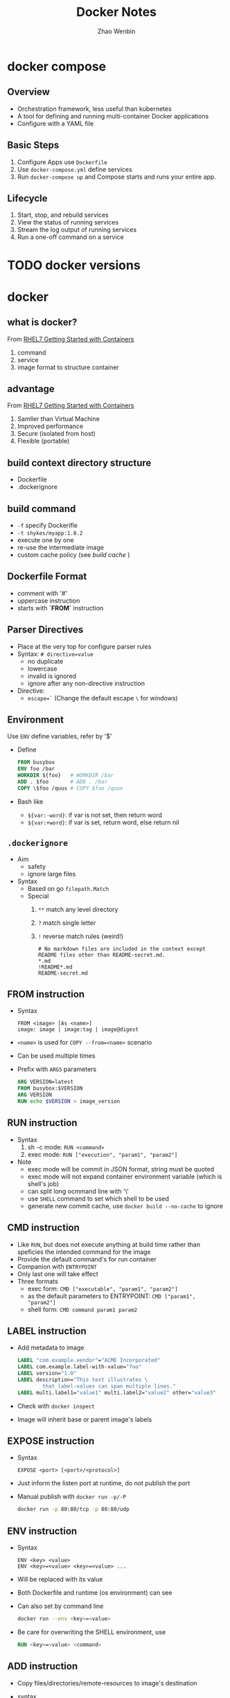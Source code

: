 #+TITLE: Docker Notes
#+AUTHOR: Zhao Wenbin
#+OPTIONS: toc:nil

* docker compose

** Overview

- Orchestration framework, less useful than kubernetes
- A tool for defining and running multi-container Docker applications
- Configure with a YAML file

** Basic Steps

1. Configure Apps use =Dockerfile=
2. Use =docker-compose.yml= define services
3. Run =docker-compose up= and Compose starts and runs your entire app.


** Lifecycle

1. Start, stop, and rebuild services
2. View the status of running services
3. Stream the log output of running services
4. Run a one-off command on a service


* TODO docker versions
* docker

** what is docker?

From [[https://access.redhat.com/documentation/en-us/red_hat_enterprise_linux_atomic_host/7/html-single/getting_started_with_containers/#overview][RHEL7 Getting Started with Containers]]

1. command
2. service
3. image format to structure container

** advantage

From [[https://access.redhat.com/documentation/en-us/red_hat_enterprise_linux_atomic_host/7/html-single/getting_started_with_containers/#overview][RHEL7 Getting Started with Containers]]

1. Samller than Virtual Machine
2. Improved performance
3. Secure (isolated from host)
4. Flexible (portable)

** build context directory structure

- Dockerfile
- .dockerignore

** build command

- =-f= specify Dockerifle
- =-t shykes/myapp:1.0.2=
- execute one by one
- re-use the intermediate image
- custom cache policy (see [[build cache]] )

** Dockerfile Format

- comment with '#'
- uppercase instruction
- starts with *`FROM`* instruction

** Parser Directives

- Place at the very top for configure parser rules
- Syntax: ~# directive=value~
  + no duplicate
  + lowercase
  + invalid is ignored
  + ignore after any non-directive instruction
- Directive:
  + ~escape=`~ (Change the default escape =\= for windows)



** Environment

Use ~ENV~ define variables, refer by '$'

+ Define
  #+BEGIN_SRC dockerfile
    FROM busybox
    ENV foo /bar
    WORKDIR ${foo}   # WORKDIR /bar
    ADD . $foo       # ADD . /bar
    COPY \$foo /quux # COPY $foo /quux
  #+END_SRC

+ Bash like
  - =${var:-word}=: if var is not set, then return word
  - =${var:+word}=: if var is set, return word, else return nil

** =.dockerignore=

- Aim
  + safety
  + ignore large files
- Syntax
  + Based on go =filepath.Match=
  + Special
    1. =**= match any level directory
    2. =?= match single letter
    3. =!= reverse match rules (weird!)
       #+BEGIN_SRC text
         # No markdown files are included in the context except README files other than README-secret.md.
         ,*.md
         !README*.md
         README-secret.md
       #+END_SRC


** FROM instruction

- Syntax
  #+BEGIN_SRC text
    FROM <image> [As <name>]
    image: image | image:tag | image@digest
  #+END_SRC
- =<name>= is used for =COPY --from=<name>= scenario
- Can be used multiple times
- Prefix with =ARGS= parameters
  #+BEGIN_SRC dockerfile
    ARG VERSION=latest
    FROM busybox:$VERSION
    ARG VERSION
    RUN echo $VERSION > image_version
  #+END_SRC

** RUN instruction
- Syntax
  1. sh -c mode: =RUN <command>=
  2. exec mode: =RUN ["execution", "param1", "param2"]=
- Note
  + exec mode will be commit in JSON format, string must be quoted
  + exec mode will not expand container environment variable (which is shell's job)
  + can split long ocmmand line with '\'
  + use =SHELL= command to set which shell to be used
  + generate new commit cache, use =docker build --no-cache= to ignore

** CMD instruction

- Like =RUN=, but does not execute anything at build time rather than speficies the intended command for the image
- Provide the default command's for run container
- Companion with =ENTRYPOINT=
- Only last one will take effect
- Three formats
  + exec form: =CMD ["executable", "param1", "param2"]=
  + as the default parameters to ENTRYPOINT: =CMD ["param1", "param2"]=
  + shell form: =CMD command param1 param2=

** LABEL instruction

- Add metadata to image 
  #+BEGIN_SRC dockerfile
    LABEL "com.example.vendor"="ACME Incorporated"
    LABEL com.example.label-with-value="foo"
    LABEL version="1.0"
    LABEL description="This text illustrates \
            that label-values can span multiple lines."
    LABEL multi.label1="value1" multi.label2="value2" other="value3"
  #+END_SRC
- Check with =docker inspect=
- Image will inherit base or parent image's labels

** EXPOSE instruction

- Syntax
  #+BEGIN_SRC text
    EXPOSE <port> [<port>/<protocol>]
  #+END_SRC
- Just inform the listen port at runtime, do not publish the port
- Manual publish with =docker run -p/-P=
  #+BEGIN_SRC bash
    docker run -p 80:80/tcp -p 80:80/udp
  #+END_SRC

** ENV instruction

- Syntax
  #+BEGIN_SRC text
    ENV <key> <value>
    ENV <key>=<value> <key>=<value> ...
  #+END_SRC
- Will be replaced with its value
- Both Dockerfile and runtime (os environment) can see
- Can also set by command line
  #+BEGIN_SRC bash
    docker run --env <key>=<value>
  #+END_SRC
- Be care for overwriting the SHELL environment, use
  #+BEGIN_SRC dockerfile
    RUN <key>=<value> <command>
  #+END_SRC

** ADD instruction

- Copy files/directories/remote-resources to image's destination
- syntax
  #+BEGIN_SRC text
    ADD [--chown=<user>:<group>] <src>... <dest>
    ADD [--chown=<user>:<group>] ["<src>",... "<dest>"]
  #+END_SRC
- Default owner is =0:0=
- Rules
  + src
    - Must inside the context of the build
    - if src is directory, copy its content
    - if src is archive file, unpack to destination
  + dst
    - if with trailing slash, copy file to the directory
    - if without trailing slash, overwrite destination file
    - if not exists, create the directory automatically

** TODO COPY instruction

- Almost same in syntax and rules with =ADD=
- =--from=<name|index>= set the source location to a previous build stage (=FROM .. AS <name>=)
- vs =ADD= (TODO)

** ENTRYPOINT instruction

- Configure the container to run as an executable
- syntax
  + exec form: =ENTRYPOINT ["executable", "param1", "param2"]=
  + shell form: =ENTRYPOINT command param1 param2=
- note
  1. add =exec= in shell form for receiving Unix signals, else =docker stop= will not work
  2. shell form execute with =sh -c=
- with =CMD=
  |                            | No ENTRYPOINT              | ENTRYPOINT exec_entry p1_entry | ENTRYPOINT [“exec_entry”, “p1_entry”]          |
  |----------------------------+----------------------------+--------------------------------+------------------------------------------------|
  | No CMD                     | error, not allowed         | /bin/sh -c exec_entry p1_entry | exec_entry p1_entry                            |
  | CMD [“exec_cmd”, “p1_cmd”] | exec_cmd p1_cmd            | /bin/sh -c exec_entry p1_entry | exec_entry p1_entry exec_cmd p1_cmd            |
  | CMD [“p1_cmd”, “p2_cmd”]   | p1_cmd p2_cmd              | /bin/sh -c exec_entry p1_entry | exec_entry p1_entry p1_cmd p2_cmd              |
  | CMD exec_cmd p1_cmd        | /bin/sh -c exec_cmd p1_cmd | /bin/sh -c exec_entry p1_entry | exec_entry p1_entry /bin/sh -c exec_cmd p1_cmd |




** VOLUME instruction

- Create shared volume (anonymous directories) with hosts
- Remember to =docker run --rm= ensure cleaning when quit
- Just mount point (can't mount a host directory from within the Dockerfile)

** USER instruction

- set the user (and group) to use when running the image 
- for =RUN=, =CMD= and =ENTRYPOINT= instructions the follow it in the =Dockerfile=
- syntax
  #+BEGIN_SRC text
    USER <user>[:<group>] or
    USER <UID>[:<GID>]
  #+END_SRC

** TODO build cache

[[https://docs.docker.com/engine/userguide/eng-image/dockerfile_best-practices/#build-cache][build cache reference]]

** TODO push a repository to its registry

[[https://docs.docker.com/engine/tutorials/dockerrepos/#/contributing-to-docker-hub]]

** TODO base image

https://docs.docker.com/engine/reference/glossary/#base-image

* TODO best practice

[[https://docs.docker.com/engine/userguide/eng-image/dockerfile_best-practices/]]


* docker network

** Overview

Split into 6 categories according to the network drivers
- bridge :: default, link layer, port mapping
- host :: virtual host IP
- overlay :: cross multiple hosts
- macvlan :: physical layer, assign MAC
- none :: no network
- custom plugins :: others

** Commands

- Create bridge network :: =docker network create --driver bridge bridge2=
- List networks :: =docker network ls=
- Join container to network :: =docker network connect <bridge> <container>=
- Disconnect container from network :: =docker network disconnect <bridge> <container>=
- Delete network :: =docker network rm <network>=
- Inspect network :: =docker network inspect bridge=

** Bridge Network

Software bridge network which can isolate from containers not
connected to the bridge and can automatically install rules in host
OS.

By default, Docker create network named =bridge=. Check with
#+BEGIN_SRC bash
docker network ls
#+END_SRC

User can create his own bridge network which is recommended in
production environments:
#+BEGIN_SRC bash
docker network create --driver bridge brg0
#+END_SRC

Docker container can join the bridge network by:
1. =docker run= with =--network <network>= parameter
2. with =docker network connect= command

User-defined bridge network is recommended in production environment:
1. better isolation and interoperability between containerized
   aplications
   + expose all ports to each other
   + expose no ports to the outside world
2. automatic DNS resolution between containers (not worked in
   =default= bridge)
3. container can be attached and detached from user-defined network on
   the fly
4. configuable



On user-defined networks, containers can communicate by container name
(*automatic service discovery*) when the container on and only on the
same bridge network.

- https://docs.docker.com/network/

* manage containers

- https://access.redhat.com/documentation/en-us/red_hat_enterprise_linux_atomic_host/7/html-single/managing_containers/

** TODO attach with detach

** parameters in =docker run=

- =-d= :: deteached (in the background)
- =-i= :: interactive
- =-t= :: TTY (can see Input and Output)



* docker volume

- [[https://docs.docker.com/engine/tutorials/dockervolumes/#/mount-a-host-directory-as-a-data-volume][Share Directories via Volumes]]


* how to

** stop container

Stop and delete container
1. =docker container stop <container-id>=
2. =docker container rm <container-id>=

Or start with =--rm= parameter in =docker run=
